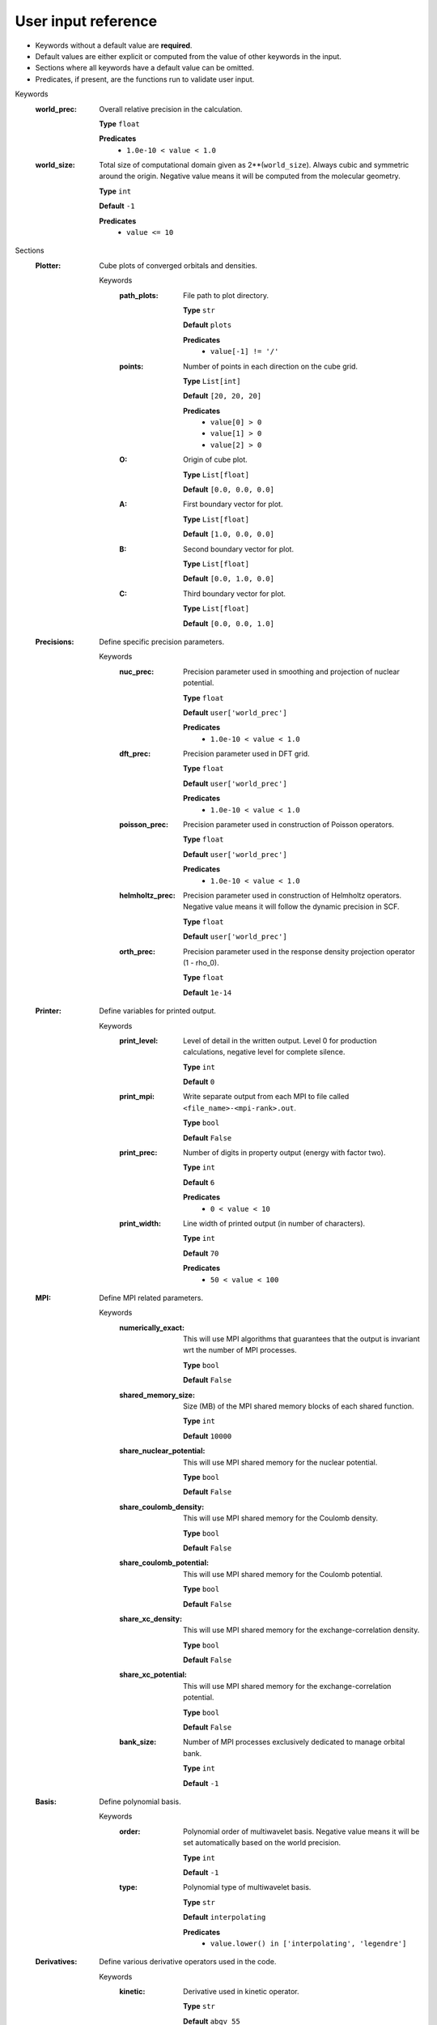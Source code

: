 .. raw:: html

    <style> .red {color:#aa0060; font-weight:bold; font-size:18px} </style>

.. role:: red

.. This documentation was autogenerated using parselglossy. Editing by hand is not recommended.

--------------------
User input reference
--------------------

- Keywords without a default value are **required**.
- Default values are either explicit or computed from the value of other keywords in the input.
- Sections where all keywords have a default value can be omitted.
- Predicates, if present, are the functions run to validate user input.

:red:`Keywords`
 :world_prec: Overall relative precision in the calculation.

  **Type** ``float``

  **Predicates**
    - ``1.0e-10 < value < 1.0``

 :world_size: Total size of computational domain given as 2**(``world_size``). Always cubic and symmetric around the origin. Negative value means it will be computed from the molecular geometry.

  **Type** ``int``

  **Default** ``-1``

  **Predicates**
    - ``value <= 10``

:red:`Sections`
 :Plotter: Cube plots of converged orbitals and densities.

  :red:`Keywords`
   :path_plots: File path to plot directory.

    **Type** ``str``

    **Default** ``plots``

    **Predicates**
      - ``value[-1] != '/'``

   :points: Number of points in each direction on the cube grid.

    **Type** ``List[int]``

    **Default** ``[20, 20, 20]``

    **Predicates**
      - ``value[0] > 0``
      - ``value[1] > 0``
      - ``value[2] > 0``

   :O: Origin of cube plot.

    **Type** ``List[float]``

    **Default** ``[0.0, 0.0, 0.0]``

   :A: First boundary vector for plot.

    **Type** ``List[float]``

    **Default** ``[1.0, 0.0, 0.0]``

   :B: Second boundary vector for plot.

    **Type** ``List[float]``

    **Default** ``[0.0, 1.0, 0.0]``

   :C: Third boundary vector for plot.

    **Type** ``List[float]``

    **Default** ``[0.0, 0.0, 1.0]``

 :Precisions: Define specific precision parameters.

  :red:`Keywords`
   :nuc_prec: Precision parameter used in smoothing and projection of nuclear potential.

    **Type** ``float``

    **Default** ``user['world_prec']``

    **Predicates**
      - ``1.0e-10 < value < 1.0``

   :dft_prec: Precision parameter used in DFT grid.

    **Type** ``float``

    **Default** ``user['world_prec']``

    **Predicates**
      - ``1.0e-10 < value < 1.0``

   :poisson_prec: Precision parameter used in construction of Poisson operators.

    **Type** ``float``

    **Default** ``user['world_prec']``

    **Predicates**
      - ``1.0e-10 < value < 1.0``

   :helmholtz_prec: Precision parameter used in construction of Helmholtz operators. Negative value means it will follow the dynamic precision in SCF.

    **Type** ``float``

    **Default** ``user['world_prec']``

   :orth_prec: Precision parameter used in the response density projection operator (1 - rho_0).

    **Type** ``float``

    **Default** ``1e-14``

 :Printer: Define variables for printed output.

  :red:`Keywords`
   :print_level: Level of detail in the written output. Level 0 for production calculations, negative level for complete silence.

    **Type** ``int``

    **Default** ``0``

   :print_mpi: Write separate output from each MPI to file called ``<file_name>-<mpi-rank>.out``.

    **Type** ``bool``

    **Default** ``False``

   :print_prec: Number of digits in property output (energy with factor two).

    **Type** ``int``

    **Default** ``6``

    **Predicates**
      - ``0 < value < 10``

   :print_width: Line width of printed output (in number of characters).

    **Type** ``int``

    **Default** ``70``

    **Predicates**
      - ``50 < value < 100``

 :MPI: Define MPI related parameters.

  :red:`Keywords`
   :numerically_exact: This will use MPI algorithms that guarantees that the output is invariant wrt the number of MPI processes.

    **Type** ``bool``

    **Default** ``False``

   :shared_memory_size: Size (MB) of the MPI shared memory blocks of each shared function.

    **Type** ``int``

    **Default** ``10000``

   :share_nuclear_potential: This will use MPI shared memory for the nuclear potential.

    **Type** ``bool``

    **Default** ``False``

   :share_coulomb_density: This will use MPI shared memory for the Coulomb density.

    **Type** ``bool``

    **Default** ``False``

   :share_coulomb_potential: This will use MPI shared memory for the Coulomb potential.

    **Type** ``bool``

    **Default** ``False``

   :share_xc_density: This will use MPI shared memory for the exchange-correlation density.

    **Type** ``bool``

    **Default** ``False``

   :share_xc_potential: This will use MPI shared memory for the exchange-correlation potential.

    **Type** ``bool``

    **Default** ``False``

   :bank_size: Number of MPI processes exclusively dedicated to manage orbital bank.

    **Type** ``int``

    **Default** ``-1``

 :Basis: Define polynomial basis.

  :red:`Keywords`
   :order: Polynomial order of multiwavelet basis. Negative value means it will be set automatically based on the world precision.

    **Type** ``int``

    **Default** ``-1``

   :type: Polynomial type of multiwavelet basis.

    **Type** ``str``

    **Default** ``interpolating``

    **Predicates**
      - ``value.lower() in ['interpolating', 'legendre']``

 :Derivatives: Define various derivative operators used in the code.

  :red:`Keywords`
   :kinetic: Derivative used in kinetic operator.

    **Type** ``str``

    **Default** ``abgv_55``

   :h_b_dip: Derivative used in magnetic dipole operator.

    **Type** ``str``

    **Default** ``abgv_00``

   :h_m_pso: Derivative used in paramagnetic spin-orbit operator.

    **Type** ``str``

    **Default** ``abgv_00``

   :dft: Derivative used in exchange-correlation operator.

    **Type** ``str``

    **Default** ``abgv_00``

 :Molecule: Define molecule.

  :red:`Keywords`
   :charge: Total charge of molecule.

    **Type** ``int``

    **Default** ``0``

   :multiplicity: Spin multiplicity of molecule.

    **Type** ``int``

    **Default** ``1``

   :angstrom: Coordinates given in angstrom rather than bohr.

    **Type** ``bool``

    **Default** ``False``

   :translate: Translate center of mass to gauge origin.

    **Type** ``bool``

    **Default** ``False``

   :gauge_origin: Gauge origin used in property calculations.

    **Type** ``List[float]``

    **Default** ``[0.0, 0.0, 0.0]``

   :coords: Coordinates in xyz format.

    **Type** ``str``

 :WaveFunction: Define the wavefunction method.

  :red:`Keywords`
   :method: Wavefunction method. See predicates for valid methods. ``hf``, ``hartreefock`` and ``hartree-fock`` all mean the same thing, while ``lda`` is an alias for ``svwn5``. You can set a non-standard DFT functional (e.g. varying the amount of exact exchange) by choosing ``dft`` and specifing the functional(s) in the ``DFT`` section below.

    **Type** ``str``

    **Predicates**
      - ``value.lower() in ['core', 'hartree', 'hf', 'hartreefock', 'hartree-fock',``
        ``'dft', 'lda', 'svwn3', 'svwn5', 'pbe', 'pbe0', 'bpw91', 'bp86', 'b3p86',``
        ``'b3p86-g', 'blyp', 'b3lyp', 'b3lyp-g', 'olyp', 'kt1', 'kt2', 'kt3']``

   :restricted: Use spin restricted wavefunction.

    **Type** ``bool``

    **Default** ``True``

 :DFT: Define the exchange-correlation functional in case of DFT.

  :red:`Keywords`
   :spin: Use spin separated density functionals.

    **Type** ``bool``

    **Default** ``not(user['WaveFunction']['restricted'])``

   :use_gamma: Express functional derivative through the gradient invariant gamma.

    **Type** ``bool``

    **Default** ``False``

   :log_grad: Compute density gradient from log(rho).

    **Type** ``bool``

    **Default** ``False``

   :density_cutoff: Hard cutoff for passing density values to XCFun.

    **Type** ``float``

    **Default** ``0.0``

   :functionals: List of density functionals with numerical coefficient. E.g. for PBE0 ``EXX 0.25``, ``PBEX 0.75``, ``PBEC 1.0``. See xcfun documentation for valid functionals.

    **Type** ``str``

    **Default** `` ``

 :Properties: Provide a list of properties to compute (total SCF energy and orbital energies are always computed).

  :red:`Keywords`
   :dipole_moment: Compute dipole moment.

    **Type** ``bool``

    **Default** ``False``

   :quadrupole_moment: Compute quadrupole moment.

    **Type** ``bool``

    **Default** ``False``

   :geometry_derivative: Compute geometric derivative.

    **Type** ``bool``

    **Default** ``False``

   :polarizability: Compute polarizability tensor.

    **Type** ``bool``

    **Default** ``False``

   :hyperpolarizability: Compute hyperpolarizability tensor.

    **Type** ``bool``

    **Default** ``False``

   :optical_rotation: Compute optical rotation tensor.

    **Type** ``bool``

    **Default** ``False``

   :magnetizability: Compute magnetizability tensor.

    **Type** ``bool``

    **Default** ``False``

   :nmr_shielding: Compute NMR shielding tensor.

    **Type** ``bool``

    **Default** ``False``

   :spin_spin_coupling: Compute spin-spin coupling tensors.

    **Type** ``bool``

    **Default** ``False``

   :hyperfine_coupling: Compute hyperfine coupling tensors.

    **Type** ``bool``

    **Default** ``False``

 :ExternalFields: Define external electromagnetic fields.

  :red:`Keywords`
   :electric_field: Strength of external electric field.

    **Type** ``List[float]``

    **Default** ``[]``

    **Predicates**
      - ``len(value) == 0 or len(value) == 3``

 :Polarizability: Give details regarding the polarizability calculation.

  :red:`Keywords`
   :velocity: Use velocity gauge in calculation of polarizability tensor.

    **Type** ``bool``

    **Default** ``False``

   :frequency: List of external field frequencies.

    **Type** ``List[float]``

    **Default** ``[0.0]``

   :wavelength: List of external field wavelengths.

    **Type** ``List[float]``

    **Default** ``[]``

 :NMRShielding: Give details regarding the NMR shileding calculation.

  :red:`Keywords`
   :nuclear_specific: Use nuclear specific perturbation operator (h_m_pso).

    **Type** ``bool``

    **Default** ``False``

   :nucleus_k: List of nuclei to compute. Negative value computes all.

    **Type** ``List[int]``

    **Default** ``[-1]``

 :Files: Defines file paths used for program input/output.

  :red:`Keywords`
   :guess_basis: File name for GTO basis set, used with ``gto`` guess.

    **Type** ``str``

    **Default** ``initial_guess/mrchem.bas``

   :guess_gto_p: File name for paired orbitals, used with ``gto`` guess.

    **Type** ``str``

    **Default** ``initial_guess/mrchem.mop``

   :guess_gto_a: File name for alpha orbitals, used with ``gto`` guess.

    **Type** ``str``

    **Default** ``initial_guess/mrchem.moa``

   :guess_gto_b: File name for beta orbitals, used with ``gto`` guess.

    **Type** ``str``

    **Default** ``initial_guess/mrchem.mob``

   :guess_phi_p: File name for paired orbitals, used with ``mw`` guess.

    **Type** ``str``

    **Default** ``initial_guess/phi_p``

   :guess_phi_a: File name for alpha orbitals, used with ``mw`` guess.

    **Type** ``str``

    **Default** ``initial_guess/phi_a``

   :guess_phi_b: File name for beta orbitals, used with ``mw`` guess.

    **Type** ``str``

    **Default** ``initial_guess/phi_b``

   :guess_x_p: File name for paired response orbitals, used with ``mw`` guess.

    **Type** ``str``

    **Default** ``initial_guess/X_p``

   :guess_x_a: File name for alpha response orbitals, used with ``mw`` guess.

    **Type** ``str``

    **Default** ``initial_guess/X_a``

   :guess_x_b: File name for beta response orbitals, used with ``mw`` guess.

    **Type** ``str``

    **Default** ``initial_guess/X_b``

   :guess_y_p: File name for paired response orbitals, used with ``mw`` guess.

    **Type** ``str``

    **Default** ``initial_guess/Y_p``

   :guess_y_a: File name for alpha response orbitals, used with ``mw`` guess.

    **Type** ``str``

    **Default** ``initial_guess/Y_a``

   :guess_y_b: File name for beta response orbitals, used with ``mw`` guess.

    **Type** ``str``

    **Default** ``initial_guess/Y_b``

 :SCF: Includes parameters related to the ground state SCF orbital optimization.

  :red:`Keywords`
   :run: Run SCF solver. Otherwise properties are computed on the initial orbitals.

    **Type** ``bool``

    **Default** ``True``

   :max_iter: Maximum number of SCF iterations.

    **Type** ``int``

    **Default** ``100``

   :kain: Length of KAIN iterative history.

    **Type** ``int``

    **Default** ``3``

   :rotation: Number of iterations between each diagonalization/localization.

    **Type** ``int``

    **Default** ``0``

   :localize: Use canonical or localized orbitals.

    **Type** ``bool``

    **Default** ``False``

   :orbital_thrs: Convergence threshold for orbtial residuals.

    **Type** ``float``

    **Default** ``-1.0``

   :energy_thrs: Convergence threshold for SCF energy.

    **Type** ``float``

    **Default** ``-1.0``

   :guess_prec: Precision parameter used in construction of initial guess.

    **Type** ``float``

    **Default** ``0.001``

    **Predicates**
      - ``1.0e-10 < value < 1.0``

   :start_prec: Incremental precision in SCF iterations, initial value.

    **Type** ``float``

    **Default** ``-1.0``

   :final_prec: Incremental precision in SCF iterations, final value.

    **Type** ``float``

    **Default** ``-1.0``

   :guess_type: Type of initial guess for ground state orbitals. ``chk`` restarts a previous calculation which was dumped using the ``write_checkpoint`` keyword. This will load MRA and electron spin configuration directly from the checkpoint files, which are thus required to be identical in the two calculations. ``mw`` will start from final orbitals in a previous calculation written using the ``write_orbitals`` keyword. The orbitals will be re-projected into the new computational setup, which means that the electron spin configuration and MRA can be different in the two calculations. ``gto`` reads precomputed GTO orbitals (requires extra non-standard input files for basis set and MO coefficients). ``core`` and ``sad`` will diagonalize the Fock matrix in the given AO basis (SZ, DZ, TZ or QZ) using a Core or Superposition of Atomic Densities Hamiltonian, respectively.

    **Type** ``str``

    **Default** ``sad_dz``

    **Predicates**
      - ``value.lower() in ['mw', 'chk', 'gto',``
        ``'core_sz', 'core_dz', 'core_tz', 'core_qz',``
        ``'sad_sz', 'sad_dz', 'sad_tz', 'sad_qz']``

   :write_checkpoint: Write orbitals to disk in each iteration, file name ``<path_checkpoint>/phi_scf_idx_<0..N>``. Can be used as ``chk`` initial guess in subsequent calculations.

    **Type** ``bool``

    **Default** ``False``

   :path_checkpoint: Path to checkpoint files during SCF, used with ``write_checkpoint`` and ``chk`` guess.

    **Type** ``str``

    **Default** ``checkpoint``

    **Predicates**
      - ``value[-1] != '/'``

   :write_orbitals: Write final orbitals to disk, file name ``<path_orbitals>/phi_<p/a/b>_scf_idx_<0..Np/Na/Nb>``. Can be used as ``mw`` initial guess in subsequent calculations.

    **Type** ``bool``

    **Default** ``False``

   :path_orbitals: Path to where converged orbitals will be written in connection with the ``write_orbitals`` keyword.

    **Type** ``str``

    **Default** ``orbitals``

    **Predicates**
      - ``value[-1] != '/'``

   :plot_density: Plot converged electron density. Including spin densities for open-shell.

    **Type** ``bool``

    **Default** ``False``

   :plot_orbital: Plot converged molecular orbitals of given index. If the first index is negative, all orbitals will be plotted.

    **Type** ``List[int]``

    **Default** ``[]``

 :Response: Includes parameters related to the response SCF optimization.

  :red:`Keywords`
   :run: In which Cartesian directions to run response solver.

    **Type** ``List[bool]``

    **Default** ``[True, True, True]``

   :max_iter: Maximum number of response iterations.

    **Type** ``int``

    **Default** ``100``

   :kain: Length of KAIN iterative history.

    **Type** ``int``

    **Default** ``3``

   :localize: Use canonical or localized unperturbed orbitals.

    **Type** ``bool``

    **Default** ``user['SCF']['localize']``

   :orbital_thrs: Convergence threshold for orbtial residuals.

    **Type** ``float``

    **Default** ``-1.0``

   :property_thrs: Convergence threshold for SCF energy.

    **Type** ``float``

    **Default** ``-1.0``

   :start_prec: Incremental precision in SCF iterations, initial value.

    **Type** ``float``

    **Default** ``-1.0``

   :final_prec: Incremental precision in SCF iterations, final value.

    **Type** ``float``

    **Default** ``-1.0``

   :guess_prec: Precision parameter used in construction of initial guess.

    **Type** ``float``

    **Default** ``0.001``

    **Predicates**
      - ``1.0e-10 < value < 1.0``

   :guess_type: Type of initial guess for response. ``none`` will start from a zero guess for the response functions. ``chk`` restarts a previous calculation which was dumped using the ``write_checkpoint`` keyword. ``mw`` will start from final orbitals in a previous calculation written using the ``write_orbitals`` keyword. The orbitals will be re-projected into the new computational setup.

    **Type** ``str``

    **Default** ``none``

    **Predicates**
      - ``value.lower() in ['none', 'chk', 'mw']``

   :write_checkpoint: Write perturbed orbitals to disk in each iteration, file name ``<path_checkpoint>/<X/Y>_rsp_<direction>_idx_<0..N>``. Can be used as ``chk`` initial guess in subsequent calculations.

    **Type** ``bool``

    **Default** ``False``

   :path_checkpoint: Path to checkpoint files during SCF, used with ``write_checkpoint`` and ``chk`` guess.

    **Type** ``str``

    **Default** ``checkpoint``

    **Predicates**
      - ``value[-1] != '/'``

   :write_orbitals: Write final perturbed orbitals to disk, file name ``<path_orbitals>/<X/Y>_<p/a/b>_rsp_<direction>_idx_<0..Np/Na/Nb>``. Can be used as ``mw`` initial guess in subsequent calculations.

    **Type** ``bool``

    **Default** ``False``

   :path_orbitals: Path to where converged orbitals will be written in connection with the ``write_orbitals`` keyword.

    **Type** ``str``

    **Default** ``orbitals``

    **Predicates**
      - ``value[-1] != '/'``
